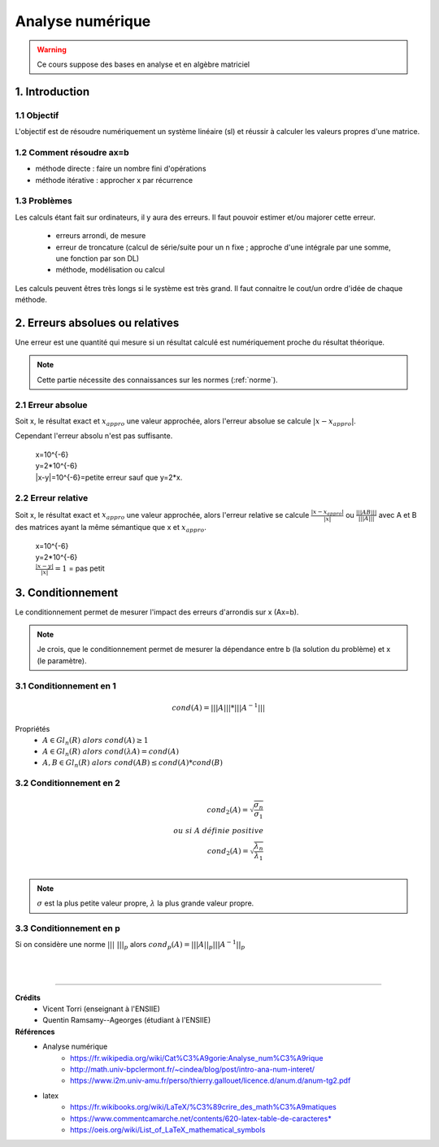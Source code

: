 .. _analyse:

================================
Analyse numérique
================================

.. warning::

	Ce cours suppose des bases en analyse et en algèbre matriciel

1. Introduction
=================================

1.1 Objectif
**********************

L'objectif est de résoudre numériquement un système linéaire (sl)
et réussir à calculer les valeurs propres d'une matrice.

1.2 Comment résoudre ax=b
***************************

- méthode directe : faire un nombre fini d'opérations
- méthode itérative : approcher x par récurrence

1.3 Problèmes
**********************

Les calculs étant fait sur ordinateurs, il y aura des erreurs. Il faut pouvoir
estimer et/ou majorer cette erreur.

	* erreurs arrondi, de mesure
	* erreur de troncature (calcul de série/suite pour un n fixe ; approche d'une intégrale par une somme, une fonction par son DL)
	* méthode, modélisation ou calcul

Les calculs peuvent êtres très longs si le système est très grand. Il faut
connaitre le cout/un ordre d'idée de chaque méthode.

2. Erreurs absolues ou relatives
=================================

Une erreur est une quantité qui mesure si un résultat calculé est numériquement
proche du résultat théorique.

.. note::

	Cette partie nécessite des connaissances sur les normes (:ref:`norme`).


2.1 Erreur absolue
**********************

Soit x, le résultat exact et :math:`x_{appro}` une valeur approchée, alors l'erreur absolue se calcule :math:`|x-x_{appro}|`.

Cependant l'erreur absolu n'est pas suffisante.

	| x=10^{-6}
	| y=2*10^{-6}
	| \|x-y|=10^{-6}=petite erreur sauf que y=2*x.

2.2 Erreur relative
**********************

Soit x, le résultat exact et :math:`x_{appro}` une valeur approchée, alors l'erreur relative
se calcule :math:`\frac{|x-x_{appro}|}{|x|}`
ou :math:`\frac{|||AB|||}{|||A|||}` avec A et B des matrices ayant la même sémantique que x et :math:`x_{appro}`.

	| x=10^{-6}
	| y=2*10^{-6}
	| :math:`\frac{|x-y|}{|x|}=1` = pas petit

3. Conditionnement
=================================

Le conditionnement permet de mesurer l'impact des erreurs d'arrondis sur x (Ax=b).

.. note::

	Je crois, que le conditionnement permet de mesurer la dépendance entre b (la solution du problème)
	et x (le paramètre).

3.1 Conditionnement en 1
********************************

.. math::

	cond(A) = |||A||| * |||A^{-1}|||

Propriétés
	* :math:`A \in Gl_n(R) \ alors \ cond(A) \ge 1`
	* :math:`A \in Gl_n(R) \ alors \ cond(\lambda{A}) = cond(A)`
	* :math:`A, B \in Gl_n(R) \ alors \ cond(AB) \le cond(A) * cond(B)`

3.2 Conditionnement en 2
********************************

.. math::

	cond_2(A) = \sqrt{\frac{\sigma_n}{\sigma_1}} \\
	ou \ si \ A \ définie \ positive \\
	cond_2(A) = \sqrt{\frac{\lambda_n}{\lambda_1}} \\

.. note::

	:math:`\sigma` est la plus petite valeur propre, :math:`\lambda` la plus grande valeur propre.

3.3 Conditionnement en p
********************************

Si on considère une norme :math:`|||\ |||_p` alors :math:`cond_p(A) = |||A||_p |||A^{-1}||_p`








|
|

-----

**Crédits**
	* Vicent Torri (enseignant à l'ENSIIE)
	* Quentin Ramsamy--Ageorges (étudiant à l'ENSIIE)

**Références**
	* Analyse numérique
		* https://fr.wikipedia.org/wiki/Cat%C3%A9gorie:Analyse_num%C3%A9rique
		* http://math.univ-bpclermont.fr/~cindea/blog/post/intro-ana-num-interet/
		* https://www.i2m.univ-amu.fr/perso/thierry.gallouet/licence.d/anum.d/anum-tg2.pdf
	* latex
		* https://fr.wikibooks.org/wiki/LaTeX/%C3%89crire_des_math%C3%A9matiques
		* https://www.commentcamarche.net/contents/620-latex-table-de-caracteres*
		* https://oeis.org/wiki/List_of_LaTeX_mathematical_symbols